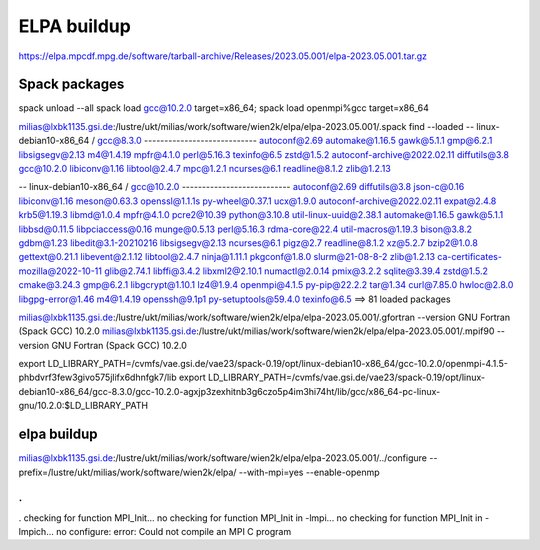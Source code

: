 ELPA buildup
============

https://elpa.mpcdf.mpg.de/software/tarball-archive/Releases/2023.05.001/elpa-2023.05.001.tar.gz

Spack packages
~~~~~~~~~~~~~~~
spack unload --all
spack load gcc@10.2.0 target=x86_64; spack load openmpi%gcc target=x86_64

milias@lxbk1135.gsi.de:/lustre/ukt/milias/work/software/wien2k/elpa/elpa-2023.05.001/.spack find --loaded
-- linux-debian10-x86_64 / gcc@8.3.0 ----------------------------
autoconf@2.69                automake@1.16.5  gawk@5.1.1  gmp@6.2.1      libsigsegv@2.13  m4@1.4.19  mpfr@4.1.0   perl@5.16.3     texinfo@6.5  zstd@1.5.2
autoconf-archive@2022.02.11  diffutils@3.8    gcc@10.2.0  libiconv@1.16  libtool@2.4.7    mpc@1.2.1  ncurses@6.1  readline@8.1.2  zlib@1.2.13

-- linux-debian10-x86_64 / gcc@10.2.0 ---------------------------
autoconf@2.69                       diffutils@3.8   json-c@0.16           libiconv@1.16      meson@0.63.3    openssl@1.1.1s        py-wheel@0.37.1  ucx@1.9.0
autoconf-archive@2022.02.11         expat@2.4.8     krb5@1.19.3           libmd@1.0.4        mpfr@4.1.0      pcre2@10.39           python@3.10.8    util-linux-uuid@2.38.1
automake@1.16.5                     gawk@5.1.1      libbsd@0.11.5         libpciaccess@0.16  munge@0.5.13    perl@5.16.3           rdma-core@22.4   util-macros@1.19.3
bison@3.8.2                         gdbm@1.23       libedit@3.1-20210216  libsigsegv@2.13    ncurses@6.1     pigz@2.7              readline@8.1.2   xz@5.2.7
bzip2@1.0.8                         gettext@0.21.1  libevent@2.1.12       libtool@2.4.7      ninja@1.11.1    pkgconf@1.8.0         slurm@21-08-8-2  zlib@1.2.13
ca-certificates-mozilla@2022-10-11  glib@2.74.1     libffi@3.4.2          libxml2@2.10.1     numactl@2.0.14  pmix@3.2.2            sqlite@3.39.4    zstd@1.5.2
cmake@3.24.3                        gmp@6.2.1       libgcrypt@1.10.1      lz4@1.9.4          openmpi@4.1.5   py-pip@22.2.2         tar@1.34
curl@7.85.0                         hwloc@2.8.0     libgpg-error@1.46     m4@1.4.19          openssh@9.1p1   py-setuptools@59.4.0  texinfo@6.5
==> 81 loaded packages


milias@lxbk1135.gsi.de:/lustre/ukt/milias/work/software/wien2k/elpa/elpa-2023.05.001/.gfortran --version
GNU Fortran (Spack GCC) 10.2.0
milias@lxbk1135.gsi.de:/lustre/ukt/milias/work/software/wien2k/elpa/elpa-2023.05.001/.mpif90 --version
GNU Fortran (Spack GCC) 10.2.0

export LD_LIBRARY_PATH=/cvmfs/vae.gsi.de/vae23/spack-0.19/opt/linux-debian10-x86_64/gcc-10.2.0/openmpi-4.1.5-phbdvrf3few3givo575jlifx6dhnfgk7/lib
export LD_LIBRARY_PATH=/cvmfs/vae.gsi.de/vae23/spack-0.19/opt/linux-debian10-x86_64/gcc-8.3.0/gcc-10.2.0-agxjp3zexhitnb3g6czo5p4im3hi74ht/lib/gcc/x86_64-pc-linux-gnu/10.2.0:$LD_LIBRARY_PATH


elpa buildup
~~~~~~~~~~~~
milias@lxbk1135.gsi.de:/lustre/ukt/milias/work/software/wien2k/elpa/elpa-2023.05.001/../configure --prefix=/lustre/ukt/milias/work/software/wien2k/elpa/ --with-mpi=yes --enable-openmp 

.
.
.
checking for function MPI_Init... no
checking for function MPI_Init in -lmpi... no
checking for function MPI_Init in -lmpich... no
configure: error: Could not compile an MPI C program


